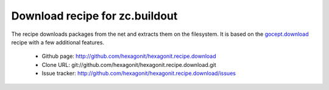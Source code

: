 *******************************
Download recipe for zc.buildout
*******************************

.. contents::

The recipe downloads packages from the net and extracts them on the
filesystem. It is based on the gocept.download_ recipe with a few
additional features.

 * Github page: http://github.com/hexagonit/hexagonit.recipe.download
 * Clone URL: git://github.com/hexagonit/hexagonit.recipe.download.git
 * Issue tracker: http://github.com/hexagonit/hexagonit.recipe.download/issues

.. _gocept.download: http://cheeseshop.python.org/pypi/gocept.download
